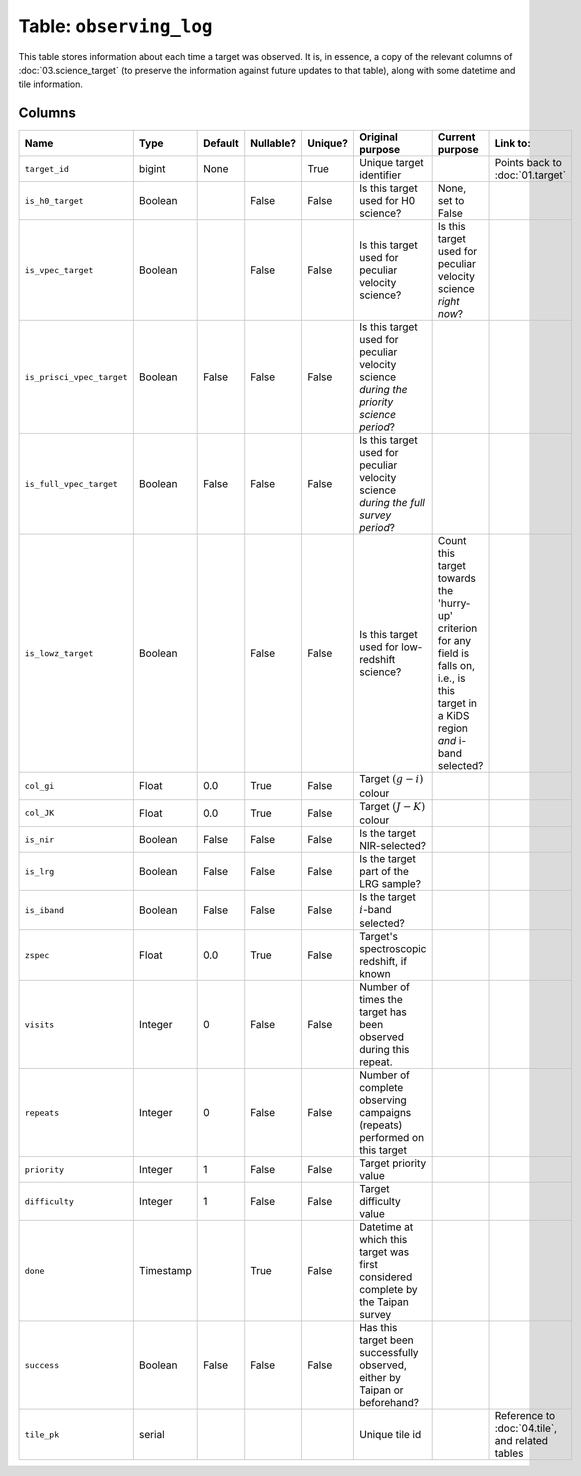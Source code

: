 Table: ``observing_log``
========================

This table stores information about each time a target was observed. It is,
in essence, a copy of the relevant columns of :doc:`03.science_target` (to
preserve the information against future updates to that table), along with
some datetime and tile information.

Columns
-------

.. list-table::
    :header-rows: 1


    * - Name
      - Type
      - Default
      - Nullable?
      - Unique?
      - Original purpose
      - Current purpose
      - Link to:
    * - ``target_id``
      - bigint
      - None
      -
      - True
      - Unique target identifier
      -
      - Points back to :doc:`01.target`
    * - ``is_h0_target``
      - Boolean
      -
      - False
      - False
      - Is this target used for H0 science?
      - None, set to False
      -
    * - ``is_vpec_target``
      - Boolean
      -
      - False
      - False
      - Is this target used for peculiar
        velocity science?
      - Is this target used for peculiar
        velocity science *right now*?
      -
    * - ``is_prisci_vpec_target``
      - Boolean
      - False
      - False
      - False
      - Is this target used for peculiar
        velocity science *during the priority
        science period*?
      -
      -
    * - ``is_full_vpec_target``
      - Boolean
      - False
      - False
      - False
      - Is this target used for peculiar
        velocity science *during the full
        survey period*?
      -
      -
    * - ``is_lowz_target``
      - Boolean
      -
      - False
      - False
      - Is this target used for low-redshift
        science?
      - Count this target towards the 'hurry-up'
        criterion for any field is falls on, i.e.,
        is this target in a KiDS region *and*
        i-band selected?
      -
    * - ``col_gi``
      - Float
      - 0.0
      - True
      - False
      - Target :math:`(g-i)` colour
      -
      -
    * - ``col_JK``
      - Float
      - 0.0
      - True
      - False
      - Target :math:`(J-K)` colour
      -
      -
    * - ``is_nir``
      - Boolean
      - False
      - False
      - False
      - Is the target NIR-selected?
      -
      -
    * - ``is_lrg``
      - Boolean
      - False
      - False
      - False
      - Is the target part of the LRG sample?
      -
      -
    * - ``is_iband``
      - Boolean
      - False
      - False
      - False
      - Is the target :math:`i`-band selected?
      -
      -
    * - ``zspec``
      - Float
      - 0.0
      - True
      - False
      - Target's spectroscopic redshift, if known
      -
      -
    * - ``visits``
      - Integer
      - 0
      - False
      - False
      - Number of times the target has been
        observed during this repeat.
      -
      -
    * - ``repeats``
      - Integer
      - 0
      - False
      - False
      - Number of complete observing campaigns
        (repeats) performed on this target
      -
      -
    * - ``priority``
      - Integer
      - 1
      - False
      - False
      - Target priority value
      -
      -
    * - ``difficulty``
      - Integer
      - 1
      - False
      - False
      - Target difficulty value
      -
      -
    * - ``done``
      - Timestamp
      -
      - True
      - False
      - Datetime at which this target was first
        considered complete by the Taipan survey
      -
      -
    * - ``success``
      - Boolean
      - False
      - False
      - False
      - Has this target been successfully observed,
        either by Taipan or beforehand?
      -
      -
    * - ``tile_pk``
      - serial
      -
      -
      -
      - Unique tile id
      -
      - Reference to :doc:`04.tile`, and related tables
